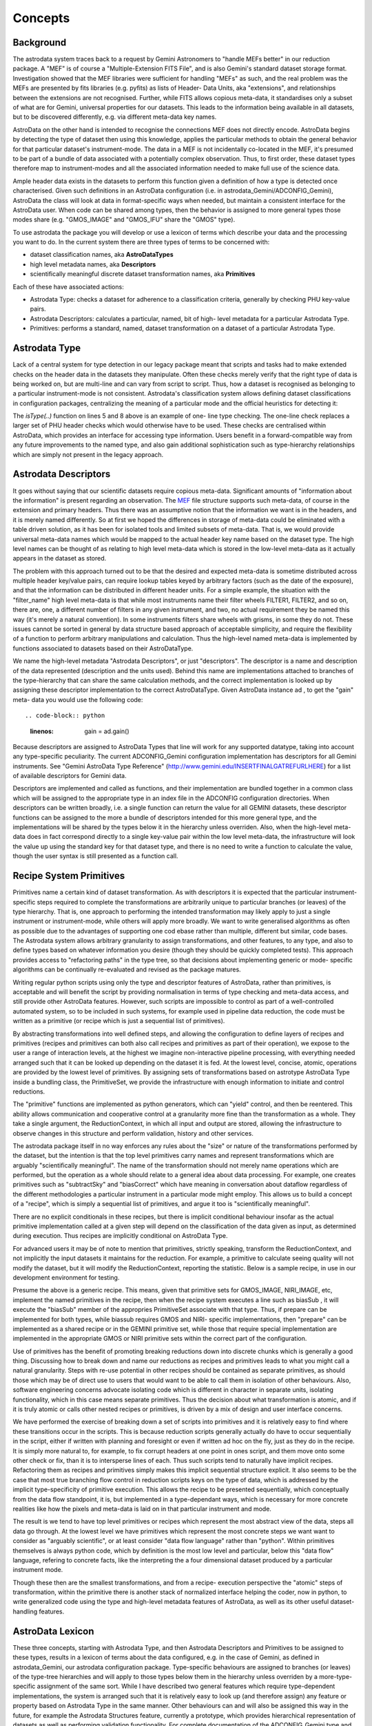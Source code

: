 


Concepts
--------


Background
~~~~~~~~~~

The astrodata system traces back to a request by Gemini Astronomers to
"handle MEFs better" in our reduction package. A "MEF" is of course a
"Multiple-Extension FITS File", and is also Gemini's standard dataset
storage format. Investigation showed that the MEF libraries were
sufficient for handling "MEFs" as such, and the real problem was the
MEFs are presented by fits libraries (e.g. pyfits) as lists of Header-
Data Units, aka "extensions", and relationships between the extensions
are not recognised. Further, while FITS allows copious meta-data, it
standardises only a subset of what are for Gemini, universal
properties for our datasets. This leads to the information being
available in all datasets, but to be discovered differently, e.g. via
different meta-data key names.

AstroData on the other hand is intended to recognise the connections
MEF does not directly encode. AstroData begins by detecting the type
of dataset then using this knowledge, applies the particular methods
to obtain the general behavior for that particular dataset's
instrument-mode. The data in a MEF is not incidentally co-located in
the MEF, it's presumed to be part of a bundle of data associated with
a potentially complex observation. Thus, to first order, these dataset
types therefore map to instrument-modes and all the associated
information needed to make full use of the science data.

Ample header data exists in the datasets to perform this function
given a definition of how a type is detected once characterised. Given
such definitions in an AstroData configuration (i.e. in
astrodata_Gemini/ADCONFIG_Gemini), AstroData the class will look at
data in format-specific ways when needed, but maintain a consistent
interface for the AstroData user. When code can be shared among types,
then the behavior is assigned to more general types those modes share
(e.g. "GMOS_IMAGE" and "GMOS_IFU" share the "GMOS" type).

To use astrodata the package you will develop or use a lexicon of
terms which describe your data and the processing you want to do. In
the current system there are three types of terms to be concerned
with:


+ dataset classification names, aka **AstroDataTypes**
+ high level metadata names, aka **Descriptors**
+ scientifically meaningful discrete dataset transformation names, aka
  **Primitives**


Each of these have associated actions:


+ Astrodata Type: checks a dataset for adherence to a classification
  criteria, generally by checking PHU key-value pairs.
+ Astrodata Descriptors: calculates a particular, named, bit of high-
  level metadata for a particular Astrodata Type.
+ Primitives: performs a standard, named, dataset transformation on a
  dataset of a particular Astrodata Type.



Astrodata Type
~~~~~~~~~~~~~~

Lack of a central system for type detection in our legacy package
meant that scripts and tasks had to make extended checks on the header
data in the datasets they manipulate. Often these checks merely verify
that the right type of data is being worked on, but are multi-line and
can vary from script to script. Thus, how a dataset is recognised as
belonging to a particular instrument-mode is not consistent.
Astrodata's classification system allows defining dataset
classifications in configuration packages, centralizing the meaning of
a particular mode and the official heuristics for detecting it:

.. code-block:: python
    :linenos:

    
    from astrodata.AstroData import AstroData
    
    ad = AstroData("N20091027S0134.fits")
    
    if ad.isType("GMOS_IMAGE"):
       gmos_specific_function(ad)
    
    if ad.isType("RAW") == False:
       print "Dataset is not RAW data, already processed."
    else:
       handle_raw_dataset(ad)


The `isType(..)` function on lines 5 and 8 above is an example of one-
line type checking. The one-line check replaces a larger set of PHU
header checks which would otherwise have to be used. These checks are
centralised within AstroData, which provides an interface for
accessing type information. Users benefit in a forward-compatible way
from any future improvements to the named type, and also gain
additional sophistication such as type-hierarchy relationships which
are simply not present in the legacy approach.


Astrodata Descriptors
~~~~~~~~~~~~~~~~~~~~~

It goes without saying that our scientific datasets require copious
meta-data. Significant amounts of "information about the information"
is present regarding an observation. The `MEF
</gdpsgwiki/index.php/MEF>`__ file structure supports such meta-data,
of course in the extension and primary headers. Thus there was an
assumptive notion that the information we want is in the headers, and
it is merely named differently. So at first we hoped the differences
in storage of meta-data could be eliminated with a table driven
solution, as it has been for isolated tools and limited subsets of
meta-data. That is, we would provide universal meta-data names which
would be mapped to the actual header key name based on the dataset
type. The high level names can be thought of as relating to high level
meta-data which is stored in the low-level meta-data as it actually
appears in the dataset as stored.

The problem with this approach turned out to be that the desired and
expected meta-data is sometime distributed across multiple header
key/value pairs, can require lookup tables keyed by arbitrary factors
(such as the date of the exposure), and that the information can be
distributed in different header units. For a simple example, the
situation with the "filter_name" high level meta-data is that while
most instruments name their filter wheels FILTER1, FILTER2, and so on,
there are, one, a different number of filters in any given instrument,
and two, no actual requirement they be named this way (it's merely a
natural convention). In some instruments filters share wheels with
grisms, in some they do not. These issues cannot be sorted in general
by data structure based approach of acceptable simplicity, and require
the flexibility of a function to perform arbitrary manipulations and
calculation. Thus the high-level named meta-data is implemented by
functions associated to datasets based on their AstroDataType.

We name the high-level metadata "Astrodata Descriptors", or just
"descriptors". The descriptor is a name and description of the data
represented (description and the units used). Behind this name are
implementations attached to branches of the type-hierarchy that can
share the same calculation methods, and the correct implementation is
looked up by assigning these descriptor implementation to the correct
AstroDataType. Given AstroData instance ad , to get the "gain" meta-
data you would use the following code::

.. code-block:: python
    :linenos:

     gain = ad.gain()


Because descriptors are assigned to AstroData Types that line will
work for any supported datatype, taking into account any type-specific
peculiarity. The current ADCONFIG_Gemini configuration implementation
has descriptors for all Gemini instruments. See "Gemini AstroData Type
Reference" (`http://www.gemini.edu/INSERTFINALGATREFURLHERE
<http://www.gemini.edu/INSERTFINALGATREFURLHERE>`__) for a list of
available descriptors for Gemini data.

Descriptors are implemented and called as functions, and their
implementation are bundled together in a common class which will be
assigned to the appropriate type in an index file in the ADCONFIG
configuration directories. When descriptors can be written broadly,
i.e. a single function can return the value for all GEMINI datasets,
these descriptor functions can be assigned to the more a bundle of
descriptors intended for this more general type, and the
implementations will be shared by the types below it in the hierarchy
unless overriden. Also, when the high-level meta-data does in fact
correspond directly to a single key-value pair within the low level
meta-data, the infrastructure will look the value up using the
standard key for that dataset type, and there is no need to write a
function to calculate the value, though the user syntax is still
presented as a function call.


Recipe System Primitives
~~~~~~~~~~~~~~~~~~~~~~~~

Primitives name a certain kind of dataset transformation. As with
descriptors it is expected that the particular instrument-specific
steps required to complete the transformations are arbitrarily unique
to particular branches (or leaves) of the type hierarchy. That is, one
approach to performing the intended transformation may likely apply to
just a single instrument or instrument-mode, while others will apply
more broadly. We want to write generalised algorithms as often as
possible due to the advantages of supporting one cod ebase rather than
multiple, different but similar, code bases. The Astrodata system
allows arbitrary granularity to assign transformations, and other
features, to any type, and also to define types based on whatever
information you desire (though they should be quickly completed
tests). This approach provides access to "refactoring paths" in the
type tree, so that decisions about implementing generic or mode-
specific algorithms can be continually re-evaluated and revised as the
package matures.

Writing regular python scripts using only the type and descriptor
features of AstroData, rather than primitives, is acceptable and will
benefit the script by providing normalisation in terms of type
checking and meta-data access, and still provide other AstroData
features. However, such scripts are impossible to control as part of a
well-controlled automated system, so to be included in such systems,
for example used in pipeline data reduction, the code must be written
as a primitive (or recipe which is just a sequential list of
primitives).

By abstracting transformations into well defined steps, and allowing
the configuration to define layers of recipes and primitives (recipes
and primitives can both also call recipes and primitives as part of
their operation), we expose to the user a range of interaction levels,
at the highest we imagine non-interactive pipeline processing, with
everything needed arranged such that it can be looked up depending on
the dataset it is fed. At the lowest level, concise, atomic,
operations are provided by the lowest level of primitives. By
assigning sets of transformations based on astrotype AstroData Type
inside a bundling class, the PrimitiveSet, we provide the
infrastructure with enough information to initiate and control
reductions.

The "primitive" functions are implemented as python generators, which
can "yield" control, and then be reentered. This ability allows
communication and cooperative control at a granularity more fine than
the transformation as a whole. They take a single argument, the
ReductionContext, in which all input and output are stored, allowing
the infrastructure to observe changes in this structure and perform
validation, history and other services.

The astrodata package itself in no way enforces any rules about the
"size" or nature of the transformations performed by the dataset, but
the intention is that the top level primitives carry names and
represent transformations which are arguably "scientifically
meaningful". The name of the transformation should not merely name
operations which are performed, but the operation as a whole should
relate to a general idea about data processing. For example, one
creates primitives such as "subtractSky" and "biasCorrect" which have
meaning in conversation about dataflow regardless of the different
methodologies a particular instrument in a particular mode might
employ. This allows us to build a concept of a "recipe", which is
simply a sequential list of primitives, and argue it too is
"scientifically meaningful".

There are no explicit conditionals in these recipes, but there is
implicit conditional behaviour insofar as the actual primitive
implementation called at a given step will depend on the
classification of the data given as input, as determined during
execution. Thus recipes are implicitly conditional on AstroData Type.

For advanced users it may be of note to mention that primitives,
strictly speaking, transform the ReductionContext, and not implicitly
the input datasets it maintains for the reduction. For example, a
primitive to calculate seeing quality will not modify the dataset, but
it will modify the ReductionContext, reporting the statistic. Below is
a sample recipe, in use in our development environment for testing.


.. code-block:: python
    :linenos:

    
    prepare
    overscanSub    
    overscanTrim
    biasSub
    flatField
    findshiftsAndCombine


Presume the above is a generic recipe. This means, given that
primitive sets for GMOS_IMAGE, NIRI_IMAGE, etc, implement the named
primitives in the recipe, then when the recipe system executes a line
such as biasSub , it will execute the "biasSub" member of the
appropries PrimitiveSet associate with that type. Thus, if prepare can
be implemented for both types, while biassub requires GMOS and NIRI-
specific implementations, then "prepare" can be implemented as a
shared recipe or in the GEMINI primitive set, while those that require
special implementation are implemented in the appropriate GMOS or NIRI
primitive sets within the correct part of the configuration.

Use of primitives has the benefit of promoting breaking reductions
down into discrete chunks which is generally a good thing. Discussing
how to break down and name our reductions as recipes and primitives
leads to what you might call a natural granularity. Steps with re-use
potential in other recipes should be contained as separate primitives,
as should those which may be of direct use to users that would want to
be able to call them in isolation of other behaviours. Also, software
engineering concerns advocate isolating code which is different in
character in separate units, isolating functionality, which in this
case means separate primitives. Thus the decision about what
transformation is atomic, and if it is truly atomic or calls other
nested recipes or primitives, is driven by a mix of design and user
interface concerns.

We have performed the exercise of breaking down a set of scripts into
primitives and it is relatively easy to find where these transitions
occur in the scripts. This is because reduction scripts generally
actually do have to occur sequentially in the script, either if
written with planning and foresight or even if written ad hoc on the
fly, just as they do in the recipe. It is simply more natural to, for
example, to fix corrupt headers at one point in ones script, and them
move onto some other check or fix, than it is to intersperse lines of
each. Thus such scripts tend to naturally have implicit recipes.
Refactoring them as recipes and primitives simply makes this implicit
sequential structure explicit. It also seems to be the case that most
true branching flow control in reduction scripts keys on the type of
data, which is addressed by the implicit type-specificity of primitive
execution. This allows the recipe to be presented sequentially, which
conceptually from the data flow standpoint, it is, but implemented in
a type-dependant ways, which is necessary for more concrete realities
like how the pixels and meta-data is laid on in that particular
instrument and mode.

The result is we tend to have top level primitives or recipes which
represent the most abstract view of the data, steps all data go
through. At the lowest level we have primitives which represent the
most concrete steps we want want to consider as "arguably scientific",
or at least consider "data flow language" rather than "python". Within
primitives themselves is always python code, which by definition is
the most low level and particular, below this "data flow" language,
refering to concrete facts, like the interpreting the a four
dimensional dataset produced by a particular instrument mode.

Though these then are the smallest transformations, and from a recipe-
execution perspective the "atomic" steps of transformation, within the
primitive there is another stack of normalized interface helping the
coder, now in python, to write generalized code using the type and
high-level metadata features of AstroData, as well as its other useful
dataset-handling features.


AstroData Lexicon
~~~~~~~~~~~~~~~~~

These three concepts, starting with Astrodata Type, and then Astrodata
Descriptors and Primitives to be assigned to these types, results in a
lexicon of terms about the data configured, e.g. in the case of
Gemini, as defined in astrodata_Gemini, our astrodata configuration
package. Type-specific behaviours are assigned to branches (or leaves)
of the type-tree hierarchies and will apply to those types below them
in the hierarchy unless overriden by a more-type-specific assignment
of the same sort. While I have described two general features which
require type-dependent implementations, the system is arranged such
that it is relatively easy to look up (and therefore assign) any
feature or property based on Astrodata Type in the same manner. Other
behaviours can and will also be assigned this way in the future, for
example the Astrodata Structures feature, currently a prototype, which
provides hierarchical representation of datasets as well as performing
validation functionality. For complete documentation of the
ADCONFIG_Gemini type and descriptor package see {{GATREFNAME},
available at `http://www.gemini.edu/INSERTFINALGATREFURLHERE
<http://www.gemini.edu/INSERTFINALGATREFURLHERE>`__.

The astrodata package itself has no built in type or descriptor
definitions. It contains only the infrastructure to load such
definitions from an astrodata configuration package directory (which
appears in the PYTHONPATH or RECIPEPATH environment variables as a
directory following the "astrodata_xxx" naming convention, and which
also by conventions contains the specific "ADCONFIG_xxx" and
"RECIPE_xxx sub-packages). Here is an example type tree graph for
GMOS, from the current Gemini classification library:


.. figure:: images_types/GMOS-tree-pd.png
    :scale: 90%
    :figwidth: 5.4in
    :figclass: align-center
    
    GMOS AstroData Type Tree
    


This graph shows GMOS is a child type of GEMINI, and all other
displayed instrument-modes arranged as children of GMOS since they are
indeed modes of GMOS and "are" GMOS data. Any dataset which "is" a
type named at some particular node of the tree will also "be" every
parent type from that node to the top of the hierarchy (i.e. all GMOS
data is GEMINI data). The graph shows a descriptor calculator is
assigned to GMOS. The member of this Calculator class are the specific
descriptor functions which will calculate all high-level metadata for
all GMOS types. The graph also shows a set of primitives is assigned
to the GEMINI type, and another assigned to the GMOS_IMAGE type, thus
all types shown will run GEMINI, generic, primitives unless overridden
by a more specific primitive set. Thus as currently defined all modes
but GMOS_IMAGE have only generic primitives available. This is due to
work on primitives being ongoing, and eventually GMOS_SPECT will have
a primitive set. Note, that in a case such as this, the GMOS_IMAGE
primitive is the only one loaded for GMOS_IMAGE data, and the generic
primitives are thus not available (!). However, since the GEMINI
primitive set is class, the GMOS_IMAGE primitive set can and does
refer to it as a parent, allowing the GMOS_IMAGE primitive developer
to specifically inherit the more generic behavior not through the
Astrodata Type Tree, but using python OOP. This provides a great deal
of flexibility to share code in multiple ways as appropriate to a
particular case.

GEMINI primitives are generally just bookkeeping functions as few
transformations can be generalised across all Gemini datasets, though
some can. Thus lacking a more specific primitive set means,
essentially, that instrument is not fully supported, and the generic
transformations we've defined cannot yet be executed on those types of
dataset.

